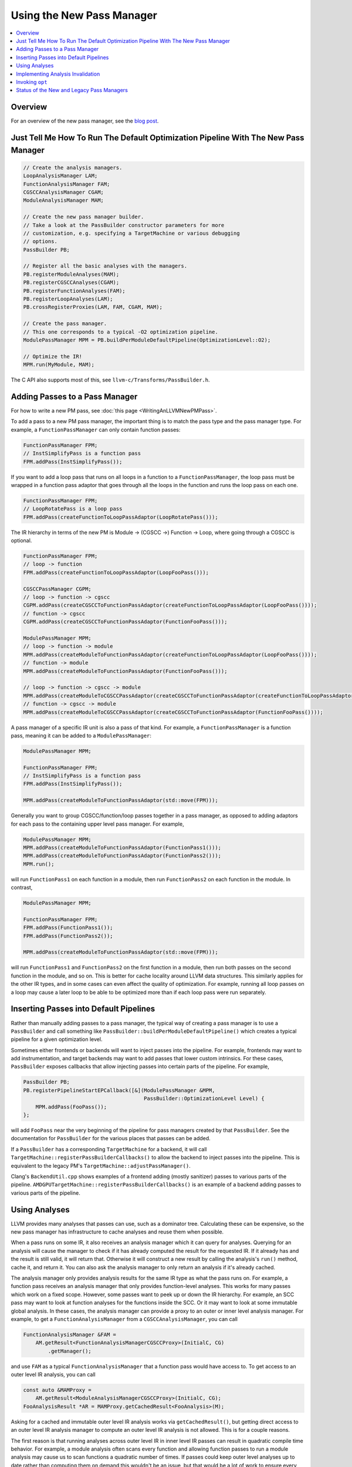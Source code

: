 ==========================
Using the New Pass Manager
==========================

.. contents::
    :local:

Overview
========

For an overview of the new pass manager, see the `blog post
<https://blog.llvm.org/posts/2021-03-26-the-new-pass-manager/>`_.

Just Tell Me How To Run The Default Optimization Pipeline With The New Pass Manager
===================================================================================

.. code-block:: c++

  // Create the analysis managers.
  LoopAnalysisManager LAM;
  FunctionAnalysisManager FAM;
  CGSCCAnalysisManager CGAM;
  ModuleAnalysisManager MAM;

  // Create the new pass manager builder.
  // Take a look at the PassBuilder constructor parameters for more
  // customization, e.g. specifying a TargetMachine or various debugging
  // options.
  PassBuilder PB;

  // Register all the basic analyses with the managers.
  PB.registerModuleAnalyses(MAM);
  PB.registerCGSCCAnalyses(CGAM);
  PB.registerFunctionAnalyses(FAM);
  PB.registerLoopAnalyses(LAM);
  PB.crossRegisterProxies(LAM, FAM, CGAM, MAM);

  // Create the pass manager.
  // This one corresponds to a typical -O2 optimization pipeline.
  ModulePassManager MPM = PB.buildPerModuleDefaultPipeline(OptimizationLevel::O2);

  // Optimize the IR!
  MPM.run(MyModule, MAM);

The C API also supports most of this, see ``llvm-c/Transforms/PassBuilder.h``.

Adding Passes to a Pass Manager
===============================

For how to write a new PM pass, see :doc:`this page <WritingAnLLVMNewPMPass>`.

To add a pass to a new PM pass manager, the important thing is to match the
pass type and the pass manager type. For example, a ``FunctionPassManager``
can only contain function passes:

.. code-block:: c++

  FunctionPassManager FPM;
  // InstSimplifyPass is a function pass
  FPM.addPass(InstSimplifyPass());

If you want to add a loop pass that runs on all loops in a function to a
``FunctionPassManager``, the loop pass must be wrapped in a function pass
adaptor that goes through all the loops in the function and runs the loop
pass on each one.

.. code-block:: c++

  FunctionPassManager FPM;
  // LoopRotatePass is a loop pass
  FPM.addPass(createFunctionToLoopPassAdaptor(LoopRotatePass()));

The IR hierarchy in terms of the new PM is Module -> (CGSCC ->) Function ->
Loop, where going through a CGSCC is optional.

.. code-block:: c++

  FunctionPassManager FPM;
  // loop -> function
  FPM.addPass(createFunctionToLoopPassAdaptor(LoopFooPass()));

  CGSCCPassManager CGPM;
  // loop -> function -> cgscc
  CGPM.addPass(createCGSCCToFunctionPassAdaptor(createFunctionToLoopPassAdaptor(LoopFooPass())));
  // function -> cgscc
  CGPM.addPass(createCGSCCToFunctionPassAdaptor(FunctionFooPass()));

  ModulePassManager MPM;
  // loop -> function -> module
  MPM.addPass(createModuleToFunctionPassAdaptor(createFunctionToLoopPassAdaptor(LoopFooPass())));
  // function -> module
  MPM.addPass(createModuleToFunctionPassAdaptor(FunctionFooPass()));

  // loop -> function -> cgscc -> module
  MPM.addPass(createModuleToCGSCCPassAdaptor(createCGSCCToFunctionPassAdaptor(createFunctionToLoopPassAdaptor(LoopFooPass()))));
  // function -> cgscc -> module
  MPM.addPass(createModuleToCGSCCPassAdaptor(createCGSCCToFunctionPassAdaptor(FunctionFooPass())));


A pass manager of a specific IR unit is also a pass of that kind. For
example, a ``FunctionPassManager`` is a function pass, meaning it can be
added to a ``ModulePassManager``:

.. code-block:: c++

  ModulePassManager MPM;

  FunctionPassManager FPM;
  // InstSimplifyPass is a function pass
  FPM.addPass(InstSimplifyPass());

  MPM.addPass(createModuleToFunctionPassAdaptor(std::move(FPM)));

Generally you want to group CGSCC/function/loop passes together in a pass
manager, as opposed to adding adaptors for each pass to the containing upper
level pass manager. For example,

.. code-block:: c++

  ModulePassManager MPM;
  MPM.addPass(createModuleToFunctionPassAdaptor(FunctionPass1()));
  MPM.addPass(createModuleToFunctionPassAdaptor(FunctionPass2()));
  MPM.run();

will run ``FunctionPass1`` on each function in a module, then run
``FunctionPass2`` on each function in the module. In contrast,

.. code-block:: c++

  ModulePassManager MPM;

  FunctionPassManager FPM;
  FPM.addPass(FunctionPass1());
  FPM.addPass(FunctionPass2());

  MPM.addPass(createModuleToFunctionPassAdaptor(std::move(FPM)));

will run ``FunctionPass1`` and ``FunctionPass2`` on the first function in a
module, then run both passes on the second function in the module, and so on.
This is better for cache locality around LLVM data structures. This similarly
applies for the other IR types, and in some cases can even affect the quality
of optimization. For example, running all loop passes on a loop may cause a
later loop to be able to be optimized more than if each loop pass were run
separately.

Inserting Passes into Default Pipelines
=======================================

Rather than manually adding passes to a pass manager, the typical way of
creating a pass manager is to use a ``PassBuilder`` and call something like
``PassBuilder::buildPerModuleDefaultPipeline()`` which creates a typical
pipeline for a given optimization level.

Sometimes either frontends or backends will want to inject passes into the
pipeline. For example, frontends may want to add instrumentation, and target
backends may want to add passes that lower custom intrinsics. For these
cases, ``PassBuilder`` exposes callbacks that allow injecting passes into
certain parts of the pipeline. For example,

.. code-block:: c++

  PassBuilder PB;
  PB.registerPipelineStartEPCallback([&](ModulePassManager &MPM,
                                         PassBuilder::OptimizationLevel Level) {
      MPM.addPass(FooPass());
  };

will add ``FooPass`` near the very beginning of the pipeline for pass
managers created by that ``PassBuilder``. See the documentation for
``PassBuilder`` for the various places that passes can be added.

If a ``PassBuilder`` has a corresponding ``TargetMachine`` for a backend, it
will call ``TargetMachine::registerPassBuilderCallbacks()`` to allow the
backend to inject passes into the pipeline. This is equivalent to the legacy
PM's ``TargetMachine::adjustPassManager()``.

Clang's ``BackendUtil.cpp`` shows examples of a frontend adding (mostly
sanitizer) passes to various parts of the pipeline.
``AMDGPUTargetMachine::registerPassBuilderCallbacks()`` is an example of a
backend adding passes to various parts of the pipeline.

Using Analyses
==============

LLVM provides many analyses that passes can use, such as a dominator tree.
Calculating these can be expensive, so the new pass manager has
infrastructure to cache analyses and reuse them when possible.

When a pass runs on some IR, it also receives an analysis manager which it can
query for analyses. Querying for an analysis will cause the manager to check if
it has already computed the result for the requested IR. If it already has and
the result is still valid, it will return that. Otherwise it will construct a
new result by calling the analysis's ``run()`` method, cache it, and return it.
You can also ask the analysis manager to only return an analysis if it's
already cached.

The analysis manager only provides analysis results for the same IR type as
what the pass runs on. For example, a function pass receives an analysis
manager that only provides function-level analyses. This works for many
passes which work on a fixed scope. However, some passes want to peek up or
down the IR hierarchy. For example, an SCC pass may want to look at function
analyses for the functions inside the SCC. Or it may want to look at some
immutable global analysis. In these cases, the analysis manager can provide a
proxy to an outer or inner level analysis manager. For example, to get a
``FunctionAnalysisManager`` from a ``CGSCCAnalysisManager``, you can call

.. code-block:: c++

  FunctionAnalysisManager &FAM =
      AM.getResult<FunctionAnalysisManagerCGSCCProxy>(InitialC, CG)
          .getManager();

and use ``FAM`` as a typical ``FunctionAnalysisManager`` that a function pass
would have access to. To get access to an outer level IR analysis, you can
call

.. code-block:: c++

  const auto &MAMProxy =
      AM.getResult<ModuleAnalysisManagerCGSCCProxy>(InitialC, CG);
  FooAnalysisResult *AR = MAMProxy.getCachedResult<FooAnalysis>(M);

Asking for a cached and immutable outer level IR analysis works via
``getCachedResult()``, but getting direct access to an outer level IR analysis
manager to compute an outer level IR analysis is not allowed. This is for a
couple reasons.

The first reason is that running analyses across outer level IR in inner level
IR passes can result in quadratic compile time behavior. For example, a module
analysis often scans every function and allowing function passes to run a module
analysis may cause us to scan functions a quadratic number of times. If passes
could keep outer level analyses up to date rather than computing them on demand
this wouldn't be an issue, but that would be a lot of work to ensure every pass
updates all outer level analyses, and so far this hasn't been necessary and
there isn't infrastructure for this (aside from function analyses in loop passes
as described below). Self-updating analyses that gracefully degrade also handle
this problem (e.g. GlobalsAA), but they run into the issue of having to be
manually recomputed somewhere in the optimization pipeline if we want precision,
and they block potential future concurrency.

The second reason is to keep in mind potential future pass concurrency, for
example parallelizing function passes over different functions in a CGSCC or
module. Since passes can ask for a cached analysis result, allowing passes to
trigger outer level analysis computation could result in non-determinism if
concurrency was supported. A related limitation is that outer level IR analyses
that are used must be immutable, or else they could be invalidated by changes to
inner level IR. Outer analyses unused by inner passes can and often will be
invalidated by changes to inner level IR. These invalidations happen after the
inner pass manager finishes, so accessing mutable analyses would give invalid
results.

The exception to not being able to access outer level analyses is accessing
function analyses in loop passes. Loop passes often use function analyses such
as the dominator tree. Loop passes inherently require modifying the function the
loop is in, and that includes some function analyses the loop analyses depend
on. This discounts future concurrency over separate loops in a function, but
that's a tradeoff due to how tightly a loop and its function are coupled. To
make sure the function analyses that loop passes use are valid, they are
manually updated in the loop passes to ensure that invalidation is not
necessary. There is a set of common function analyses that loop passes and
analyses have access to which is passed into loop passes as a
``LoopStandardAnalysisResults`` parameter. Other mutable function analyses are
not accessible from loop passes.

As with any caching mechanism, we need some way to tell analysis managers
when results are no longer valid. Much of the analysis manager complexity
comes from trying to invalidate as few analysis results as possible to keep
compile times as low as possible.

There are two ways to deal with potentially invalid analysis results. One is
to simply force clear the results. This should generally only be used when
the IR that the result is keyed on becomes invalid. For example, a function
is deleted, or a CGSCC has become invalid due to call graph changes.

The typical way to invalidate analysis results is for a pass to declare what
types of analyses it preserves and what types it does not. When transforming
IR, a pass either has the option to update analyses alongside the IR
transformation, or tell the analysis manager that analyses are no longer
valid and should be invalidated. If a pass wants to keep some specific
analysis up to date, such as when updating it would be faster than
invalidating and recalculating it, the analysis itself may have methods to
update it for specific transformations, or there may be helper updaters like
``DomTreeUpdater`` for a ``DominatorTree``. Otherwise to mark some analysis
as no longer valid, the pass can return a ``PreservedAnalyses`` with the
proper analyses invalidated.

.. code-block:: c++

  // We've made no transformations that can affect any analyses.
  return PreservedAnalyses::all();

  // We've made transformations and don't want to bother to update any analyses.
  return PreservedAnalyses::none();

  // We've specifically updated the dominator tree alongside any transformations, but other analysis results may be invalid.
  PreservedAnalyses PA;
  PA.preserve<DominatorAnalysis>();
  return PA;

  // We haven't made any control flow changes, any analyses that only care about the control flow are still valid.
  PreservedAnalyses PA;
  PA.preserveSet<CFGAnalyses>();
  return PA;

The pass manager will call the analysis manager's ``invalidate()`` method
with the pass's returned ``PreservedAnalyses``. This can be also done
manually within the pass:

.. code-block:: c++

  FooModulePass::run(Module& M, ModuleAnalysisManager& AM) {
    auto &FAM = AM.getResult<FunctionAnalysisManagerModuleProxy>(M).getManager();

    // Invalidate all analysis results for function F1.
    FAM.invalidate(F1, PreservedAnalyses::none());

    // Invalidate all analysis results across the entire module.
    AM.invalidate(M, PreservedAnalyses::none());

    // Clear the entry in the analysis manager for function F2 if we've completely removed it from the module.
    FAM.clear(F2);

    ...
  }

One thing to note when accessing inner level IR analyses is cached results for
deleted IR. If a function is deleted in a module pass, its address is still used
as the key for cached analyses. Take care in the pass to either clear the
results for that function or not use inner analyses at all.

``AM.invalidate(M, PreservedAnalyses::none());`` will invalidate the inner
analysis manager proxy which will clear all cached analyses, conservatively
assuming that there are invalid addresses used as keys for cached analyses.
However, if you'd like to be more selective about which analyses are
cached/invalidated, you can mark the analysis manager proxy as preserved,
essentially saying that all deleted entries have been taken care of manually.
This should only be done with measurable compile time gains as it can be tricky
to make sure all the right analyses are invalidated.

Implementing Analysis Invalidation
==================================

By default, an analysis is invalidated if ``PreservedAnalyses`` says that
analyses on the IR unit it runs on are not preserved (see
``AnalysisResultModel::invalidate()``). An analysis can implement
``invalidate()`` to be more conservative when it comes to invalidation. For
example,

.. code-block:: c++

  bool FooAnalysisResult::invalidate(Function &F, const PreservedAnalyses &PA,
                                     FunctionAnalysisManager::Invalidator &) {
    auto PAC = PA.getChecker<FooAnalysis>();
    // the default would be:
    // return !(PAC.preserved() || PAC.preservedSet<AllAnalysesOn<Function>>());
    return !(PAC.preserved() || PAC.preservedSet<AllAnalysesOn<Function>>()
        || PAC.preservedSet<CFGAnalyses>());
  }

says that if the ``PreservedAnalyses`` specifically preserves
``FooAnalysis``, or if ``PreservedAnalyses`` preserves all analyses (implicit
in ``PAC.preserved()``), or if ``PreservedAnalyses`` preserves all function
analyses, or ``PreservedAnalyses`` preserves all analyses that only care
about the CFG, the ``FooAnalysisResult`` should not be invalidated.

If an analysis is stateless and generally shouldn't be invalidated, use the
following:

.. code-block:: c++

  bool FooAnalysisResult::invalidate(Function &F, const PreservedAnalyses &PA,
                                     FunctionAnalysisManager::Invalidator &) {
    // Check whether the analysis has been explicitly invalidated. Otherwise, it's
    // stateless and remains preserved.
    auto PAC = PA.getChecker<FooAnalysis>();
    return !PAC.preservedWhenStateless();
  }

If an analysis depends on other analyses, those analyses also need to be
checked if they are invalidated:

.. code-block:: c++

  bool FooAnalysisResult::invalidate(Function &F, const PreservedAnalyses &PA,
                                     FunctionAnalysisManager::Invalidator &) {
    auto PAC = PA.getChecker<FooAnalysis>();
    if (!PAC.preserved() && !PAC.preservedSet<AllAnalysesOn<Function>>())
      return true;

    // Check transitive dependencies.
    return Inv.invalidate<BarAnalysis>(F, PA) ||
          Inv.invalidate<BazAnalysis>(F, PA);
  }

Combining invalidation and analysis manager proxies results in some
complexity. For example, when we invalidate all analyses in a module pass,
we have to make sure that we also invalidate function analyses accessible via
any existing inner proxies. The inner proxy's ``invalidate()`` first checks
if the proxy itself should be invalidated. If so, that means the proxy may
contain pointers to IR that is no longer valid, meaning that the inner proxy
needs to completely clear all relevant analysis results. Otherwise the proxy
simply forwards the invalidation to the inner analysis manager.

Generally for outer proxies, analysis results from the outer analysis manager
should be immutable, so invalidation shouldn't be a concern. However, it is
possible for some inner analysis to depend on some outer analysis, and when
the outer analysis is invalidated, we need to make sure that dependent inner
analyses are also invalidated. This actually happens with alias analysis
results. Alias analysis is a function-level analysis, but there are
module-level implementations of specific types of alias analysis. Currently
``GlobalsAA`` is the only module-level alias analysis and it generally is not
invalidated so this is not so much of a concern. See
``OuterAnalysisManagerProxy::Result::registerOuterAnalysisInvalidation()``
for more details.

Invoking ``opt``
================

To use the legacy pass manager:

.. code-block:: shell

  $ opt -enable-new-pm=0 -pass1 -pass2 /tmp/a.ll -S

This will be removed once the legacy pass manager is deprecated and removed for
the optimization pipeline.

To use the new PM:

.. code-block:: shell

  $ opt -passes='pass1,pass2' /tmp/a.ll -S
  # -p is an alias for -passes
  $ opt -p pass1,pass2 /tmp/a.ll -S

The new PM typically requires explicit pass nesting. For example, to run a
function pass, then a module pass, we need to wrap the function pass in a module
adaptor:

.. code-block:: shell

  $ opt -passes='function(no-op-function),no-op-module' /tmp/a.ll -S

A more complete example, and ``-debug-pass-manager`` to show the execution
order:

.. code-block:: shell

  $ opt -passes='no-op-module,cgscc(no-op-cgscc,function(no-op-function,loop(no-op-loop))),function(no-op-function,loop(no-op-loop))' /tmp/a.ll -S -debug-pass-manager

Improper nesting can lead to error messages such as

.. code-block:: shell

  $ opt -passes='no-op-function,no-op-module' /tmp/a.ll -S
  opt: unknown function pass 'no-op-module'

The nesting is: module (-> cgscc) -> function -> loop, where the CGSCC nesting is optional.

There are a couple of special cases for easier typing:

* If the first pass is not a module pass, a pass manager of the first pass is
  implicitly created

  * For example, the following are equivalent

.. code-block:: shell

  $ opt -passes='no-op-function,no-op-function' /tmp/a.ll -S
  $ opt -passes='function(no-op-function,no-op-function)' /tmp/a.ll -S

* If there is an adaptor for a pass that lets it fit in the previous pass
  manager, that is implicitly created

  * For example, the following are equivalent

.. code-block:: shell

  $ opt -passes='no-op-function,no-op-loop' /tmp/a.ll -S
  $ opt -passes='no-op-function,loop(no-op-loop)' /tmp/a.ll -S

For a list of available passes and analyses, including the IR unit (module,
CGSCC, function, loop) they operate on, run

.. code-block:: shell

  $ opt --print-passes

or take a look at ``PassRegistry.def``.

To make sure an analysis named ``foo`` is available before a pass, add
``require<foo>`` to the pass pipeline. This adds a pass that simply requests
that the analysis is run. This pass is also subject to proper nesting.  For
example, to make sure some function analysis is already computed for all
functions before a module pass:

.. code-block:: shell

  $ opt -passes='function(require<my-function-analysis>),my-module-pass' /tmp/a.ll -S

Status of the New and Legacy Pass Managers
==========================================

LLVM currently contains two pass managers, the legacy PM and the new PM. The
optimization pipeline (aka the middle-end) works with both the legacy PM and
the new PM, whereas the backend target-dependent code generation only works
with the legacy PM.

For the optimization pipeline, the new PM is the default PM. Using the legacy PM
for the optimization pipeline is deprecated and there are ongoing efforts to
remove its usage.

Some IR passes are considered part of the backend codegen pipeline even if
they are LLVM IR passes (whereas all MIR passes are codegen passes). This
includes anything added via ``TargetPassConfig`` hooks, e.g.
``TargetPassConfig::addCodeGenPrepare()``. As mentioned before, passes added
in ``TargetMachine::adjustPassManager()`` are part of the optimization
pipeline, and should have a corresponding line in
``TargetMachine::registerPassBuilderCallbacks()``.

Currently there are efforts to make the codegen pipeline work with the new
PM.
